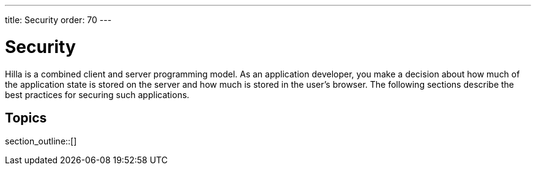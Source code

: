 ---
title: Security
order: 70
---

[[fusion.security.overview]]
= Security

Hilla is a combined client and server programming model.
As an application developer, you make a decision about how much of the application state is stored on the server and how much is stored in the user's browser.
The following sections describe the best practices for securing such applications.

== Topics

section_outline::[]

